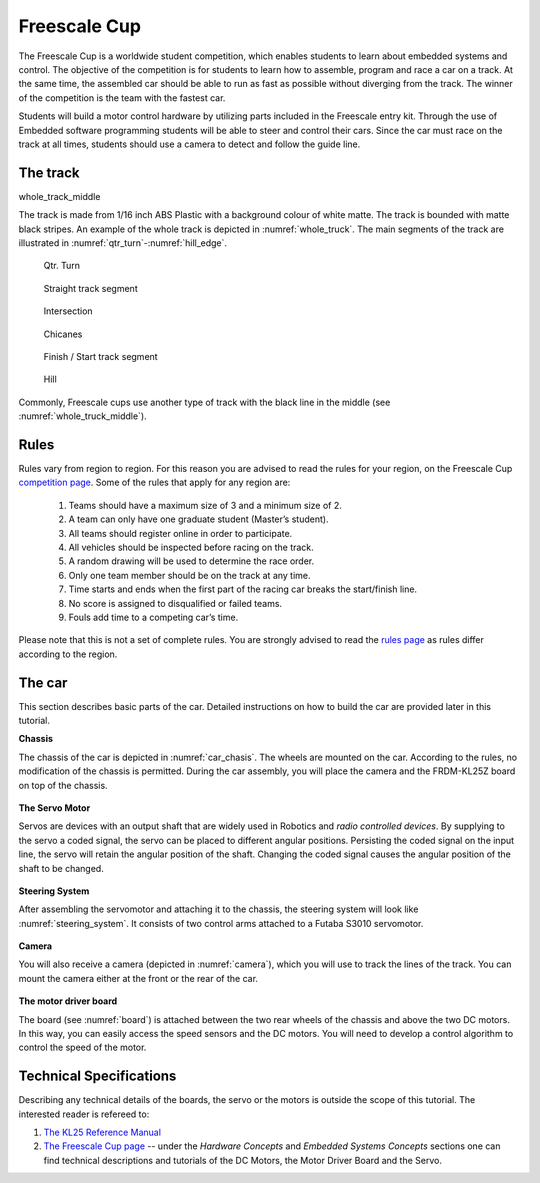 Freescale Cup
=============

The Freescale Cup is a worldwide student competition, which enables students to learn about embedded systems and control.
The objective of the competition is for students to learn how to assemble, program and race a car on a track.
At the same time, the assembled car should be able to run as fast as possible without diverging from the track.
The winner of the competition is the team with the fastest car.

Students will build a motor control hardware by utilizing parts included in the Freescale entry kit.
Through the use of Embedded software programming students will be able to steer and control their cars.
Since the car must race on the track at all times, students should use a camera to detect and follow the guide line.

The track
---------

whole_track_middle

The track is made from 1/16 inch ABS Plastic with a background colour of white matte. The track is bounded with matte black stripes. An example of the whole track is depicted in :numref:`whole_truck`. The main segments of the track are illustrated in :numref:`qtr_turn`-:numref:`hill_edge`.

.. figure:: Pictures/whole_truck.jpg
   :scale: 50 %
   :name: whole_truck

.. figure:: Pictures/02-QtrTurn_EdgeLine.jpg
   :scale: 50 %
   :name: qtr_turn

   Qtr. Turn

.. figure:: Pictures/02-Straight_EdgeLine.jpg
   :scale: 50 %

   Straight track segment

.. figure:: Pictures/02-Intersection_EdgeLine.jpg
   :scale: 50 %

   Intersection

.. figure:: Pictures/02-SCurve_EdgeLine.jpg
   :scale: 50 %

   Chicanes

.. figure:: Pictures/02-StartStop_EdgeLine.jpg
   :scale: 50 %

   Finish / Start track segment

.. figure:: Pictures/02-Hill_EdgeLine.jpg
   :scale: 50 %
   :name: hill_edge

   Hill

Commonly, Freescale cups use another type of track with the black line in the middle (see :numref:`whole_truck_middle`).

.. figure:: Pictures/whole_truck_middle.jpg
   :scale: 50 %
   :name: whole_truck_middle


Rules
-----

Rules vary from region to region. For this reason you are advised to read the rules for your region, on the Freescale Cup `competition page <https://community.freescale.com/docs/DOC-93225>`_.
Some of the rules that apply for any region are:

	1.	Teams should have a maximum size of 3 and a minimum size of 2.
	2.	A team can only have one graduate student (Master’s student).
	3.	All teams should register online in order to participate.
	4.	All vehicles should be inspected before racing on the track.
	5.	A random drawing will be used to determine the race order.
	6.	Only one team member should be on the track at any time.
	7.	Time starts and ends when the first part of the racing car breaks the start/finish line.
	8.	No score is assigned to disqualified or failed teams.
	9.	Fouls add time to a competing car’s time.

Please note that this is not a set of complete rules. You are strongly advised to read the `rules page <https://community.freescale.com/docs/DOC-93225>`_ as rules differ according to the region.

The car
-------

This section describes basic parts of the car. Detailed instructions on how to build the car are provided later in this tutorial.

**Chassis**

The chassis of the car is depicted in :numref:`car_chasis`. The wheels are mounted on the car. According to the rules, no modification of the chassis is permitted. During the car assembly, you will place the camera and the FRDM-KL25Z board on top of the chassis.

.. figure:: Pictures/car_chasis.JPG
	:figclass: align-center
	:name: car_chasis

**The Servo Motor**

Servos are devices with an output shaft that are widely used in Robotics and *radio controlled devices*. By supplying to the servo a coded signal, the servo can be placed to different angular positions. Persisting the coded signal on the input line, the servo will retain the angular position of the shaft. Changing the coded signal causes the angular position of the shaft to be changed.

.. figure:: Pictures/servomotor.JPG
	:figclass: align-center
	:name: servomotor

**Steering System**

After assembling the servomotor and attaching it to the chassis, the steering system will look like :numref:`steering_system`. It consists of two control arms attached to a Futaba S3010 servomotor.

.. figure:: Pictures/steering_system.JPG
	:figclass: align-center
	:name: steering_system

**Camera**

You will also receive a camera (depicted in :numref:`camera`), which you will use to track the lines of the track. You can mount the camera either at the front or the rear of the car.

.. figure:: Pictures/camera.JPG
	:figclass: align-center
	:name: camera

**The motor driver board**

The board (see :numref:`board`) is attached between the two rear wheels of the chassis and above the two DC motors. In this way, you can easily access the speed sensors and the DC motors. You will need to develop a control algorithm to control the speed of the motor.

.. figure:: Pictures/board.JPG
	:figclass: align-center
	:name: board

Technical Specifications
------------------------

Describing any technical details of the boards, the servo or the motors is outside the scope of this tutorial. The interested reader is refereed to:

1. `The KL25 Reference Manual <http://www.freescale.com/products/arm-processors/kinetis-cortex-m/l-series/kinetis-kl2x-48-mhz-usb-connectivity-ultra-low-power-mcus:KL2x?fpsp=1&tab=Documentation_Tab#>`_
2. `The Freescale Cup page <https://community.freescale.com/docs/DOC-1284>`_ -- under the *Hardware Concepts* and *Embedded Systems Concepts* sections one can find technical descriptions and tutorials of the DC Motors, the Motor Driver Board and the Servo.

